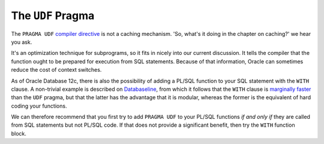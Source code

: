 .. _plsql-cache-udf:
 
The ``UDF`` Pragma
==================
The ``PRAGMA UDF`` `compiler directive`_ is not a caching mechanism.
'So, what's it doing in the chapter on caching?' we hear you ask.
 
It's an optimization technique for subprograms, so it fits in nicely into our current discussion.
It tells the compiler that the function ought to be prepared for execution from SQL statements.
Because of that information, Oracle can sometimes reduce the cost of context switches.
 
As of Oracle Database 12c, there is also the possibility of adding a PL/SQL function to your SQL statement with the ``WITH`` clause.
A non-trivial example is described on `Databaseline`_, from which it follows that the ``WITH`` clause is `marginally faster`_ than the ``UDF`` pragma, but that the latter has the advantage that it is modular, whereas the former is the equivalent of hard coding your functions.
 
We can therefore recommend that you first try to add ``PRAGMA UDF`` to your PL/SQL functions *if and only if* they are called from SQL statements but not PL/SQL code.
If that does not provide a significant benefit, then try the ``WITH`` function block.
 
.. _`compiler directive`: http://docs.oracle.com/database/121/LNPLS/udf_pragma.htm
.. _`Databaseline`: https://databaseline.bitbucket.io/how-to-multiply-across-a-hierarchy-in-oracle-part-1/
.. _`marginally faster`: https://databaseline.bitbucket.io/how-to-multiply-across-a-hierarchy-in-oracle-part-2/